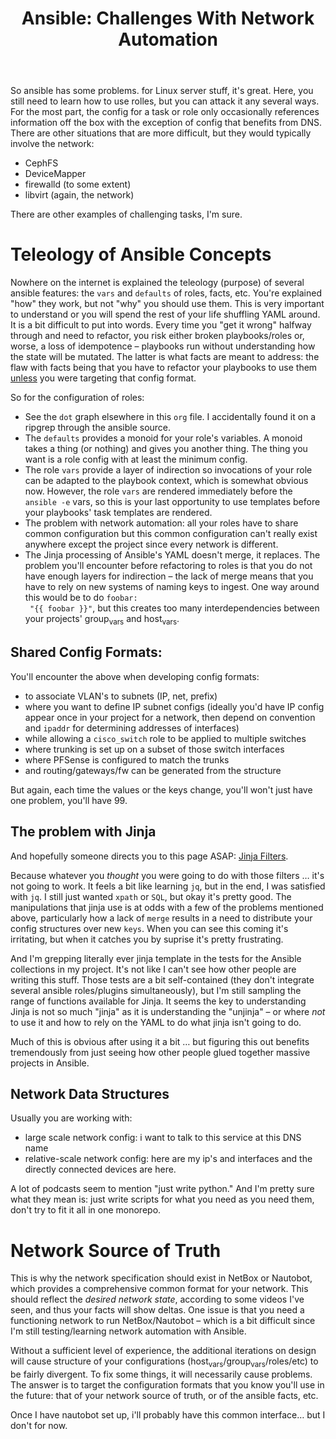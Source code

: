 :PROPERTIES:
:ID:       a8ff5e0c-9472-4786-b1b7-af5674fd2dd8
:END:
#+TITLE: Ansible: Challenges With Network Automation
#+CATEGORY: slips
#+TAGS:

So ansible has some problems. for Linux server stuff, it's great. Here, you
still need to learn how to use rolles, but you can attack it any several
ways. For the most part, the config for a task or role only occasionally
references information off the box with the exception of config that benefits
from DNS. There are other situations that are more difficult, but they would
typically involve the network:

+ CephFS
+ DeviceMapper
+ firewalld (to some extent)
+ libvirt (again, the network)

There are other examples of challenging tasks, I'm sure.

* Teleology of Ansible Concepts

Nowhere on the internet is explained the teleology (purpose) of several ansible
features: the =vars= and =defaults= of roles, facts, etc. You're explained "how"
they work, but not "why" you should use them. This is very important to
understand or you will spend the rest of your life shuffling YAML around. It is
a bit difficult to put into words. Every time you "get it wrong" halfway through
and need to refactor, you risk either broken playbooks/roles or, worse, a loss
of idempotence -- playbooks run without understanding how the state will be
mutated. The latter is what facts are meant to address: the flaw with facts
being that you have to refactor your playbooks to use them _unless_ you were
targeting that config format.

So for the configuration of roles:

+ See the =dot= graph elsewhere in this =org= file. I accidentally found it on a
  ripgrep through the ansible source.
+ The =defaults= provides a monoid for your role's variables. A monoid takes a
  thing (or nothing) and gives you another thing. The thing you want is a role
  config with at least the minimum config.
+ The role =vars= provide a layer of indirection so invocations of your role can
  be adapted to the playbook context, which is somewhat obvious now. However,
  the role =vars= are rendered immediately before the =ansible -e= vars, so this
  is your last opportunity to use templates before your playbooks' task
  templates are rendered.
+ The problem with network automation: all your roles have to share common
  configuration but this common configuration can't really exist anywhere except
  the project since every network is different.
+ The Jinja processing of Ansible's YAML doesn't merge, it replaces. The problem
  you'll encounter before refactoring to roles is that you do not have enough
  layers for indirection -- the lack of merge means that you have to rely on new
  systems of naming keys to ingest. One way around this would be to do =foobar:
  "{{ foobar }}"=, but this creates too many interdependencies between your
  projects' group_vars and host_vars.

** Shared Config Formats:

You'll encounter the above when developing config formats:

+ to associate VLAN's to subnets (IP, net, prefix)
+ where you want to define IP subnet configs (ideally you'd have IP config
  appear once in your project for a network, then depend on convention and
  =ipaddr= for determining addresses of interfaces)
+ while allowing a =cisco_switch= role to be applied to multiple switches
+ where trunking is set up on a subset of those switch interfaces
+ where PFSense is configured to match the trunks
+ and routing/gateways/fw can be generated from the structure

But again, each time the values or the keys change, you'll won't just have one
problem, you'll have 99.

** The problem with Jinja

And hopefully someone directs you to this page ASAP: [[https://jinja.palletsprojects.com/en/3.1.x/templates/#list-of-builtin-filters][Jinja Filters]].

Because whatever you /thought/ you were going to do with those filters ... it's
not going to work. It feels a bit like learning =jq=, but in the end, I was
satisfied with =jq=. I still just wanted =xpath= or =SQL=, but okay it's pretty
good. The manipulations that jinja use is at odds with a few of the problems
mentioned above, particularly how a lack of =merge= results in a need to
distribute your config structures over new =keys=. When you can see this coming
it's irritating, but when it catches you by suprise it's pretty frustrating.

And I'm grepping literally ever jinja template in the tests for the Ansible
collections in my project. It's not like I can't see how other people are
writing this stuff. Those tests are a bit self-contained (they don't integrate
several ansible roles/plugins simultaneously), but I'm still sampling the range
of functions available for Jinja. It seems the key to understanding Jinja is not
so much "jinja" as it is understanding the "unjinja" -- or where /not/ to use it
and how to rely on the YAML to do what jinja isn't going to do.

Much of this is obvious after using it a bit ... but figuring this out benefits
tremendously from just seeing how other people glued together massive projects
in Ansible.

** Network Data Structures

Usually you are working with:

+ large scale network config: i want to talk to this service at this DNS name
+ relative-scale network config: here are my ip's and interfaces and the
  directly connected devices are here.

A lot of podcasts seem to mention "just write python." And I'm pretty sure what
they mean is: just write scripts for what you need as you need them, don't try
to fit it all in one monorepo.

* Network Source of Truth

This is why the network specification should exist in NetBox or Nautobot, which
provides a comprehensive common format for your network. This should reflect the
/desired network state/, according to some videos I've seen, and thus your facts
will show deltas. One issue is that you need a functioning network to run
NetBox/Nautobot -- which is a bit difficult since I'm still testing/learning
network automation with Ansible.

Without a sufficient level of experience, the additional iterations on design
will cause structure of your configurations (host_vars/group_vars/roles/etc) to
be fairly divergent. To fix some things, it will necessarily cause problems. The
answer is to target the configuration formats that you know you'll use in the
future: that of your network source of truth, or of the ansible facts, etc.

Once I have nautobot set up, i'll probably have this common interface... but I
don't for now.
